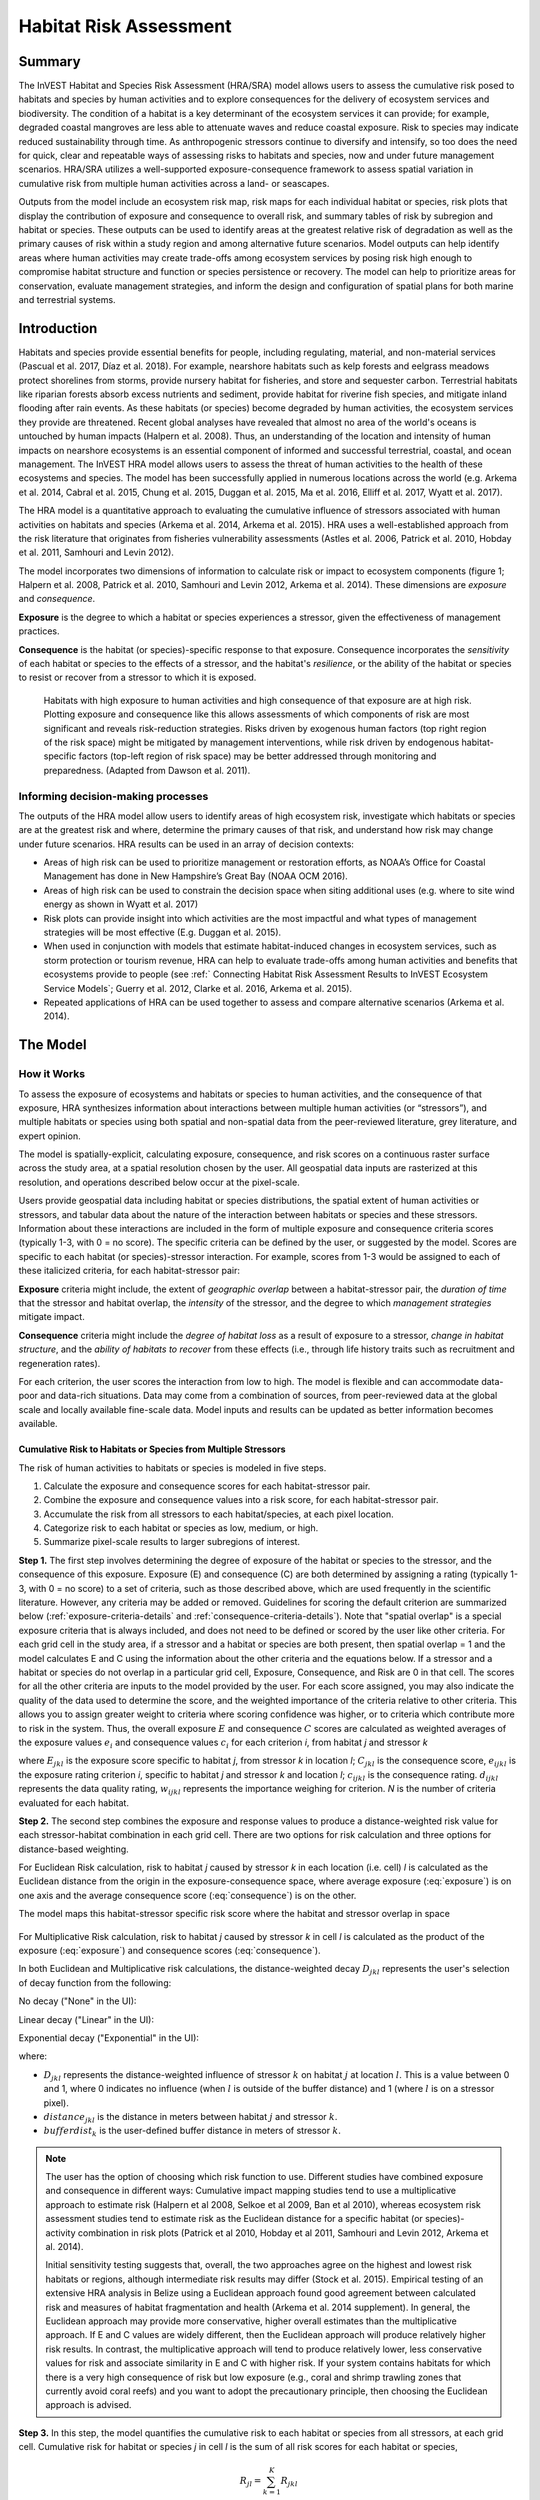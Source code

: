 .. _habitat_risk_assessment:

***********************
Habitat Risk Assessment
***********************

Summary
=======

The InVEST Habitat and Species Risk Assessment (HRA/SRA) model allows users to assess the cumulative risk posed to habitats and species by human activities and to explore consequences for the delivery of ecosystem services and biodiversity. The condition of a habitat is a key determinant of the ecosystem services it can provide; for example, degraded coastal mangroves are less able to attenuate waves and reduce coastal exposure. Risk to species may indicate reduced sustainability through time. As anthropogenic stressors continue to diversify and intensify, so too does the need for quick, clear and repeatable ways of assessing risks to habitats and species, now and under future management scenarios. HRA/SRA utilizes a well-supported exposure-consequence framework to assess spatial variation in cumulative risk from multiple human activities across a land- or seascapes.

Outputs from the model include an ecosystem risk map, risk maps for each individual habitat or species, risk plots that display the contribution of exposure and consequence to overall risk, and summary tables of risk by subregion and habitat or species. These outputs can be used to identify areas at the greatest relative risk of degradation as well as the primary causes of risk within a study region and among alternative future scenarios. Model outputs can help identify areas where human activities may create trade-offs among ecosystem services by posing risk high enough to compromise habitat structure and function or species persistence or recovery. The model can help to prioritize areas for conservation, evaluate management strategies, and inform the design and configuration of spatial plans for both marine and terrestrial systems.

Introduction
============

Habitats and species provide essential benefits for people, including regulating, material, and non-material services (Pascual et al. 2017, Díaz et al. 2018). For example, nearshore habitats such as kelp forests and eelgrass meadows protect shorelines from storms, provide nursery habitat for fisheries, and store and sequester carbon. Terrestrial habitats like riparian forests absorb excess nutrients and sediment, provide habitat for riverine fish species, and mitigate inland flooding after rain events. As these habitats (or species) become degraded by human activities, the ecosystem services they provide are threatened. Recent global analyses have revealed that almost no area of the world's oceans is untouched by human impacts (Halpern et al. 2008). Thus, an understanding of the location and intensity of human impacts on nearshore ecosystems is an essential component of informed and successful terrestrial, coastal, and ocean management. The InVEST HRA model allows users to assess the threat of human activities to the health of these ecosystems and species. The model has been successfully applied in numerous locations across the world (e.g. Arkema et al. 2014, Cabral et al. 2015, Chung et al. 2015, Duggan et al. 2015, Ma et al. 2016, Elliff et al. 2017, Wyatt et al. 2017).

The HRA model is a quantitative approach to evaluating the cumulative influence of stressors associated with human activities on habitats and species (Arkema et al. 2014, Arkema et al. 2015). HRA uses a well-established approach from the risk literature that originates from fisheries vulnerability assessments (Astles et al. 2006, Patrick et al. 2010, Hobday et al. 2011, Samhouri and Levin 2012).

The model incorporates two dimensions of information to calculate risk or impact to ecosystem components (figure 1; Halpern et al. 2008, Patrick et al. 2010, Samhouri and Levin 2012, Arkema et al. 2014). These dimensions are *exposure* and *consequence*.

**Exposure** is the degree to which a habitat or species experiences a stressor, given the effectiveness of management practices.

**Consequence** is the habitat (or species)-specific response to that exposure. Consequence incorporates the *sensitivity* of each habitat or species to the effects of a stressor, and the habitat's *resilience*, or the ability of the habitat or species to resist or recover from a stressor to which it is exposed.

.. figure:: habitat_risk_assessment/risk_plot.jpg

   Habitats with high exposure to human activities and high consequence of that exposure are at high risk. Plotting exposure and consequence like this allows assessments of which components of risk are most significant and reveals risk-reduction strategies. Risks driven by exogenous human factors (top right region of the risk space) might be mitigated by management interventions, while risk driven by endogenous habitat-specific factors (top-left region of risk space) may be better addressed through monitoring and preparedness. (Adapted from Dawson et al. 2011).

Informing decision-making processes
-----------------------------------
The outputs of the HRA model allow users to identify areas of high ecosystem risk, investigate which habitats or species are at the greatest risk and where, determine the primary causes of that risk, and understand how risk may change under future scenarios. HRA results can be used in an array of decision contexts:

* Areas of high risk can be used to prioritize management or restoration efforts, as NOAA’s Office for Coastal Management has done in New Hampshire’s Great Bay (NOAA OCM 2016).
* Areas of high risk can be used to constrain the decision space when siting additional uses (e.g. where to site wind energy as shown in Wyatt et al. 2017)
* Risk plots can provide insight into which activities are the most impactful and what types of management strategies will be most effective (E.g. Duggan et al. 2015).
* When used in conjunction with models that estimate habitat-induced changes in ecosystem services, such as storm protection or tourism revenue, HRA can help to evaluate trade-offs among human activities and benefits that ecosystems provide to people (see :ref:` Connecting Habitat Risk Assessment Results to InVEST Ecosystem Service Models`; Guerry et al. 2012, Clarke et al. 2016, Arkema et al. 2015).
* Repeated applications of HRA can be used together to assess and compare alternative scenarios (Arkema et al. 2014).



The Model
=========

How it Works
------------

To assess the exposure of ecosystems and habitats or species to human activities, and the consequence of that exposure, HRA synthesizes information about interactions between multiple human activities (or “stressors”), and multiple habitats or species using both spatial and non-spatial data from the peer-reviewed literature, grey literature, and expert opinion.

The model is spatially-explicit, calculating exposure, consequence, and risk scores on a continuous raster surface across the study area, at a spatial resolution chosen by the user. All geospatial data inputs are rasterized at this resolution, and operations described below occur at the pixel-scale.

Users provide geospatial data including habitat or species distributions, the spatial extent of human activities or stressors, and tabular data about the nature of the interaction between habitats or species and these stressors. Information about these interactions are included in the form of multiple exposure and consequence criteria scores (typically 1-3, with 0 = no score). The specific criteria can be defined by the user, or suggested by the model. Scores are specific to each habitat (or species)-stressor interaction. For example, scores from 1-3 would be assigned to each of these italicized criteria, for each habitat-stressor pair:

**Exposure** criteria might include, the extent of *geographic overlap* between a habitat-stressor pair, the *duration of time* that the stressor and habitat overlap, the *intensity* of the stressor, and the degree to which *management strategies* mitigate impact.

**Consequence** criteria might include the *degree of habitat loss* as a result of exposure to a stressor, *change in habitat structure*, and the *ability of habitats to recover* from these effects (i.e., through life history traits such as recruitment and regeneration rates).

For each criterion, the user scores the interaction from low to high. The model is flexible and can accommodate data-poor and data-rich situations. Data may come from a combination of sources, from peer-reviewed data at the global scale and locally available fine-scale data. Model inputs and results can be updated as better information becomes available.


.. _hra-equations:

Cumulative Risk to Habitats or Species from Multiple Stressors
^^^^^^^^^^^^^^^^^^^^^^^^^^^^^^^^^^^^^^^^^^^^^^^^^^^^^^^^^^^^^^

The risk of human activities to habitats or species is modeled in five steps.

1. Calculate the exposure and consequence scores for each habitat-stressor pair.
2. Combine the exposure and consequence values into a risk score, for each habitat-stressor pair.
3. Accumulate the risk from all stressors to each habitat/species, at each pixel location.
4. Categorize risk to each habitat or species as low, medium, or high.
5. Summarize pixel-scale results to larger subregions of interest.

**Step 1.** The first step involves determining the degree of exposure of the habitat or species to the stressor, and the consequence of this exposure. Exposure (E) and consequence (C) are both determined by assigning a rating (typically 1-3, with 0 = no score) to a set of criteria, such as those described above, which are used frequently in the scientific literature. However, any criteria may be added or removed. Guidelines for scoring the default criterion are summarized below (:ref:`exposure-criteria-details` and :ref:`consequence-criteria-details`). Note that "spatial overlap" is a special exposure criteria that is always included, and does not need to be defined or scored by the user like other criteria. For each grid cell in the study area, if a stressor and a habitat or species are both present, then spatial overlap = 1 and the model calculates E and C using the information about the other criteria and the equations below. If a stressor and a habitat or species do not overlap in a particular grid cell, Exposure, Consequence, and Risk are 0 in that cell. The scores for all the other criteria are inputs to the model provided by the user. For each score assigned, you may also indicate the quality of the data used to determine the score, and the weighted importance of the criteria relative to other criteria. This allows you to assign greater weight to criteria where scoring confidence was higher, or to criteria which contribute more to risk in the system. Thus, the overall exposure :math:`E` and consequence :math:`C` scores are calculated as weighted averages of the exposure values :math:`e_i` and consequence values :math:`c_i` for each criterion *i*, from habitat *j* and stressor *k*

.. math:: E_{jkl} = \frac{\sum^N_{i=1}\frac{e_{ijkl}}{d_{ijkl}\cdot w_{ijkl}}} {\sum^N_{i=1}\frac{1}{d_{ijkl} \cdot w_{ijkl}}}
   :label: exposure

.. math:: C_{jkl} = \frac{\sum^N_{i=1}\frac{c_{ijkl}}{d_{ijkl}\cdot w_{ijkl}}}{\sum^N_{i=1}\frac{1}{d_{ijkl} \cdot w_{ijkl}}}
   :label: consequence

where :math:`E_{jkl}` is the exposure score specific to habitat *j*, from stressor *k* in location *l*; :math:`C_{jkl}` is the consequence score, :math:`e_{ijkl}` is the exposure rating criterion *i*, specific to habitat *j* and stressor *k* and location *l*; :math:`c_{ijkl}` is the consequence rating. :math:`d_{ijkl}` represents the data quality rating, :math:`w_{ijkl}` represents the importance weighing for criterion. *N* is the number of criteria evaluated for each habitat.

**Step 2.** The second step combines the exposure and response values to produce a distance-weighted risk value for each stressor-habitat combination in each grid cell. There are two options for risk calculation and three options for distance-based weighting.

For Euclidean Risk calculation, risk to habitat *j* caused by stressor *k* in each location (i.e. cell) *l* is calculated as the Euclidean distance from the origin in the exposure-consequence space, where average exposure (:eq:`exposure`) is on one axis and the average consequence score (:eq:`consequence`) is on the other.

.. math:: R_{jkl} = \sqrt{(E_{jkl}-1)^2+(C_{jkl}-1)^2} \cdot D_{jkl}
   :label: euclidean_risk

The model maps this habitat-stressor specific risk score where the habitat and stressor overlap in space

.. figure:: habitat_risk_assessment/risk_plot2.jpg

For Multiplicative Risk calculation, risk to habitat *j* caused by stressor *k* in cell *l* is calculated as the product of the exposure (:eq:`exposure`) and consequence scores (:eq:`consequence`).

.. math:: R_{jkl} = E_{jkl} \cdot C_{jkl} \cdot D_{jkl}
   :label: multiplicative_risk

In both Euclidean and Multiplicative risk calculations, the distance-weighted decay :math:`D_{jkl}` represents the user's selection of decay function from the following:

No decay ("None" in the UI):

.. math:: D_{jkl} = \begin{Bmatrix}
        1 & if &distance_{jkl} > bufferdist_k \\
        0 & & otherwise
        \end{Bmatrix}
   :label: hra-decay-none

Linear decay ("Linear" in the UI):

.. math:: D_{jkl} = \begin{Bmatrix}
        1 - \frac{distance_{jkl}}{bufferdist} & if & distance_{jkl} > bufferdist_k \\
        0 & & otherwise
        \end{Bmatrix}
   :label: hra-decay-linear

Exponential decay ("Exponential" in the UI):

.. math:: D_{jkl} = \begin{Bmatrix}
        1-e^{\frac{log_{10}(1e-6)}{distance_{jkl}}} & if & distance_{jkl} > bufferdist_k \\
        0 & & otherwise
        \end{Bmatrix}
   :label: hra-decay-exponential

where:

* :math:`D_{jkl}` represents the distance-weighted influence of stressor
  :math:`k` on habitat :math:`j` at location :math:`l`.  This is a value
  between 0 and 1, where 0 indicates no influence (when :math:`l` is outside of
  the buffer distance) and 1 (where :math:`l` is on a stressor pixel).
* :math:`distance_{jkl}` is the distance in meters between habitat :math:`j`
  and stressor :math:`k`.
* :math:`bufferdist_k` is the user-defined buffer distance in meters of
  stressor :math:`k`.


.. note::
  The user has the option of choosing which risk function to use. Different studies have combined exposure and consequence in different ways: Cumulative impact mapping studies tend to use a multiplicative approach to estimate risk (Halpern et al 2008, Selkoe et al 2009, Ban et al 2010), whereas ecosystem risk assessment studies tend to estimate risk as the Euclidean distance for a specific habitat (or species)-activity combination in risk plots (Patrick et al 2010, Hobday et al 2011, Samhouri and Levin 2012, Arkema et al. 2014).

  Initial sensitivity testing suggests that, overall, the two approaches agree on the highest and lowest risk habitats or regions, although intermediate risk results may differ (Stock et al. 2015). Empirical testing of an extensive HRA analysis in Belize using a Euclidean approach found good agreement between calculated risk and measures of habitat fragmentation and health (Arkema et al. 2014 supplement). In general, the Euclidean approach may provide more conservative, higher overall estimates than the multiplicative approach. If E and C values are widely different, then the Euclidean approach will produce relatively higher risk results. In contrast, the multiplicative approach will tend to produce relatively lower, less conservative values for risk and associate similarity in E and C with higher risk. If your system contains habitats for which there is a very high consequence of risk but low exposure (e.g., coral and shrimp trawling zones that currently avoid coral reefs) and you want to adopt the precautionary principle, then choosing the Euclidean approach is advised.

**Step 3.** In this step, the model quantifies the cumulative risk to each habitat or species from all stressors, at each grid cell. Cumulative risk for habitat or species *j* in cell *l* is the sum of all risk scores for each habitat or species,

.. math:: R_{jl} = \sum^K_{k=1} R_{jkl}

**Step 4.** Each grid cell for each habitat or species is classified as LOW (1), MED (2), or HIGH (3) risk based on risk posed by the cumulative effects of multiple stressors. A classification of HIGH is assigned to grid cells meeting one of two criteria:

   1)	Cumulative risk in the grid cell is >66% of the maximum risk score for any individual habitat (or species)-stressor combination. For example, if exposure and consequence are ranked on a scale of 1-3, then the maximum risk score for an individual habitat (or species)-stressor combination is 2.83 (using the Euclidean approach); all cells with a risk score greater than 1.87 (66% of 2.83) would be classified as HIGH risk. This criterion addresses the issue that in instances where a stressor is particularly destructive (e.g. clear cutting that removes all trees or dredging that removes all coral), additional stressors (e.g. hiking trails or recreation fishing) will not further increase the risk of habitat degradation.  This is described by :ref:`hra-pairwise-risk-classification` .

   2)	Cumulative risk in the grid cell is >66% of the total possible cumulative risk. Total possible cumulative risk is based on both the maximum risk score for an individual habitat (or species)-stressor combination and the maximum number of stressors that can occupy a particular grid cell in the study area (see next paragraph). Maximum number of overlapping stressors = 3 if, in the entire study region, no more than 3 stressors (e.g., agriculture run-off, marine aquaculture and marine transportation) are likely to occur in a single grid cell. Total possible cumulative risk in this case would be 8.49 (based on the Euclidean approach; the maximum risk score for a single habitat (or species)-stressor combination X the maximum number of overlapping stressors = 2.83 x 3 = 8.49). This criterion addresses the issue that even when a single stressor is not particularly detrimental the cumulative effect of multiple stressors causes is high.  This is described by :ref:`hra-classified-risk-max` and :ref:`hra-cumulative-risk-classification` .

Cells are classified as MED if they have individual stressor or cumulative risk scores between 33%-66% of the total possible cumulative risk score. Cells are classified as LOW risk if they have individual or cumulative risk scores of 0-33% of the total possible risk score for a single stressor or multiple stressors, respectively.

**Step 4a.**

For each habitat/stressor pair, this HIGH/MED/LOW classification is more
formally expressed as:

.. math:: L_{jkl} = \begin{Bmatrix}
        0 & if & R_{jkl} = 0 \\
        1 & if & 0 < R_{jkl} < (\frac{1}{3}m_{jkl}) \\
        2 & if & (\frac{1}{3}m_{jkl}) <= R_{jkl} < (\frac{2}{3}m_{jkl}) \\
        3 & if & R_{jkl} >= (\frac{2}{3}m_{jkl})
        \end{Bmatrix}
   :label: hra-pairwise-risk-classification

Where:

* :math:`L_{jkl}` is the high/medium/low risk calculation for habitat :math:`j`
  due to stressor :math:`k` at location :math:`l`.
* :math:`R_{jkl}` is the computed risk of stressor :math:`k` to habitat
  :math:`j` at location :math:`l`.
* :math:`m_{jkl}` is the maximum score to each habitat/stressor pair, which is
  consistent across all habitat/stressor pairs. This is defined as

   * :math:`m_{jkl} = (r_{max})^2` if multiplicative risk is used.
   * :math:`m_{jkl} = \sqrt{2(r_{max}-1)^2}` if euclidean risk is used.

* :math:`r_{max}` is the user-defined maximum score.


**Step 4b.**

The classification :math:`L` of the cumulative effects of multiple stressors on each
habitat or species is more formally expressed as:

.. math:: L = \begin {Bmatrix}
        L_{jkl} & if & L_{jkl} > L_{jl}\\
        L_{jl} && otherwise\\
        \end{Bmatrix}
   :label: hra-classified-risk-max

Where :math:`L_{jl}` in the above is calculated as

.. math:: L_{jl} = \begin{Bmatrix}
        0 & if & R_{jl} = 0 \\
        1 & if & 0 < R_{jl} < (\frac{1}{3}m_{jl}) \\
        2 & if & (\frac{1}{3}m_{jl}) <= R_{jl} < (\frac{2}{3}m_{jl}) \\
        3 & if & R_{jl} >= (\frac{2}{3}m_{jl})
        \end{Bmatrix}
   :label: hra-cumulative-risk-classification

Given:

* :math:`L_{jl}` is the high/medium/low risk calculation for habitat :math:`j`
  at location :math:`l`.
* :math:`R_{jl}` is the cumulative risk to a single habitat or species
  :math:`j` at location :math:`l`.
* :math:`m_{jl}` is the maximum risk score to the sum of all habitat/stressor
  pairs, calculated as :math:`m_{jl} = m_{jkl} \cdot n_{overlap}`, where
  :math:`n_{overlap}` is the user-defined number of overlapping stressors.


**Step 5.** In the final step, risk is summarized in any number of subregions within the study area. In a spatial planning process, subregions are often units of governance (i.e., coastal planning regions, states or provinces) within the boundaries of the planning area. At the subregional scale, score for spatial overlap (a default exposure criteria) is based on the fraction of habitat area in a subregion that overlaps with a human activity (see below for more detail). The subregional score for all other E and C criteria are the average E and C score across all grid cells in the subregion. Risk is estimated either using the Euclidean distance or multiplicative approach (see above).


Cumulative Risk to the Ecosystem from Multiple Stressors
^^^^^^^^^^^^^^^^^^^^^^^^^^^^^^^^^^^^^^^^^^^^^^^^^^^^^^^^
To provide an integrative index of risk across all habitats or species in a grid cell, the model also calculates ecosystem risk. Ecosystem risk for each grid cell *l* is the sum of habitat or species risk scores in that cell.

.. math:: R_{l}= \sum^J_{j=1} R_{jl}


Ecosystem risk will increase with an increasing number of co-occurring habitats or species.


Exposure and Consequence Criteria in More Detail
^^^^^^^^^^^^^^^^^^^^^^^^^^^^^^^^^^^^^^^^^^^^^^^^

The model allows for any number of criteria to be used when evaluating the risk to habitat areas. As a default, the model provides a set of typical considerations for evaluating risk of stressors to habitats. With the exception of spatial overlap at a grid cell scale, these criteria are rated on a scale of 1-3, with 0 = no score. However, the user is not constrained to the 1-3 scale. As long as there is consistency across the rating scores within a single model run, other scales (e.g. 1-5, 1-10) may be used. In all cases higher numbers represent greater exposure or consequence and result in higher risk scores. **Using a score of 0 will always indicate that the given criteria should be excluded from Exposure & Consequence equations.**

For technical guidance on how to prepare this input data, see :ref:`hra-criteria-csv`. For

.. _exposure-criteria-details:

Default Exposure Criteria
"""""""""""""""""""""""""

1. **Spatial overlap .** To assess spatial overlap in the study area, the model uses maps of the distribution of habitats or species and stressors.

   **Habitat maps** can represent biotic (e.g. eelgrass or kelp) or abiotic (e.g. hard or soft bottom) habitat types, or species. The user defines the detail of habitat classification. For example, habitats can be defined as biotic or abiotic, by taxa (e.g., coral, seagrass, mangrove), by species (e.g., red, black mangroves) or in whatever scheme the user desires. In a species risk assessment, we recommend specifying a single species, but the user could also indicate a taxa. In order for additional detail or specificity to be useful and change the outcome of the model, these habitat classifications should correspond with differences between how habitats or species respond to the stressors.

   **Stressor maps** represent the footprint, or spatial extent, of the stressor activity. In addition, a "zone of influence" or "buffer" can be assigned to each stressor, representing the distance over which the effects of the stressor spread beyond its actual footprint in the input map. For some stressors, such as foot trails through a forest, this distance will be small. For other stressors, such as finfish aquaculture pens where nutrients spread 300-500m or forest clearcutting where edge effects can extend up to 1km, this distance may be large. The user can specify whether the impacts of the stressor decay linearly or exponentially from the footprint of the stressor to the outer extent of the zone of influence. The model uses the distance of the zone of influence of a stressor to create an intermediate output that is a map of the stressor footprint buffered by the zone of influence (rounding down to the nearest pixel unit; e.g., a buffer distance of 600m will round down to 500m if the resolution of analysis is 250m).

   **For each grid cell**, if the habitat or species overlaps with a stressor, then spatial overlap = 1 and the model calculates exposure, consequence and risk using scores for the other criteria (below). If a habitat or species does not overlap with a stressor in a particular grid cell, then the model sets exposure, consequence and risk = 0 in that particular grid cell.

   **At the subregional scale**, the model calculates spatial overlap scores as follows. For each subregion, the fraction of area of each habitat that overlaps with each stressor is the *percentage_overlap*. Then, the spatial overlap score follows this equation:

    maximum_criteria_score * percentage_overlap + minimum_criteria_score * (1 - percentage_overlap)

   For example, if 50% of a habitat's area is overlapped by a stressor, and our criteria scale is 1-3, then:
   3 * 0.5 + 1 * (1 - 0.5) = 2. Lastly, the model averages the spatial overlap score with the average exposure score for the subregion. If there is no spatial overlap between the habitat and stressor at the subregional scale, then exposure = 0, consequence = 0 and risk = 0. If there are no exposure scores for that habitat-stressor combination, but spatial overlap does exist, the score will be entirely the spatial overlap.

2. **Overlap time rating.** Temporal overlap is the duration of time that the habitat or species and the stressor experience spatial overlap. Some stressors, such as permanent structures, are present year-round. Other stresors are seasonal, such as certain fishing practices or recreational activities. Similarly, some habitats (e.g. mangroves) or species are present year round, while others are more ephemeral (e.g. some seagrasses or perennial understory vegetation).

   *If criteria are scored on a 1-3 scale, the following is a suggestion for scoring temporal overlap:*

   ================ ========================================================= ======================================================== ========================================================= ============
   Score:               1 (low)                                                   2 (medium)                                               3 (high)                                                  0 (no score)
   ================ ========================================================= ======================================================== ========================================================= ============
   Temporal overlap Habitat and stressor co-occur for 0-4 months of the year  Habitat and stressor co-occur for 4-8 months of the year Habitat and stressor co-occur for 8-12 months of the year N/A
   ================ ========================================================= ======================================================== ========================================================= ============

   *Choose "0" to exclude this criterion from your assessment.*

3. **Intensity rating.** Exposure depends not only on whether the habitat and stressor overlap in space and time, but also on the intensity of the stressor. Some examples: The intensity of nutrient-loading stress associated with netpen salmon aquaculture is related to the number of salmon in the farm and how much waste is released into the surrounding environment. The intensity of destructive shellfish harvesting is related to the number of harvesters and the harvest practices. You can use this intensity criteria to explore how changes in the intensity of one stressor might affect risk to habitats. For example, one could change the intensity score to represent changes in the stocking density of a salmon farm in a future scenario. One can also use this ranking to incorporate relative differences in the intensity of different stressors within the study region. For example, different types of marine transportation may have different levels of intensity. For example, cruise ships may be a more intense stressor than water taxis because they release more pollutants than the taxis do.

   *If criteria are scored on a 1-3 scale, the following is a suggestion for scoring intensity:*

   ========= ============= ================ ============== ============
   Score           1               2               3             0
   ========= ============= ================ ============== ============
   Intensity Low intensity Medium intensity High intensity N/A
   ========= ============= ================ ============== ============

   *Choose "0" to exclude this criterion from your assessment.*

4. **Management strategy effectiveness rating.** Management can limit the negative impacts of human activities on habitats. For example, regulations that require a minimum height for overwater structures reduce the shading impacts of overwater structures on submerged aquatic vegetation. Thus, effective management strategies will reduce the exposure from stressors to habitats or species. The effectiveness of management of each stressor is scored relative to other stressors in the region. So if there is a stressor that is very well managed such that it imparts much less stress on the system than other stressors, classify management effectiveness as "very effective." In general, however, the management of most stressors is likely to be "not effective." After all, you are including them as stressors because they are having some impact on habitats. You can then use this criterion to explore changes in management between scenarios, such as the effect of changing development from high impact (which might receive a score of "not effective") to low impact (which might receive a score of "very effective)." As with all criteria, higher numbers represent greater exposure and result in higher risk scores.

   *If criteria are scored on a 1-3 scale, the following is a suggestion for scoring management effectiveness:*


   ======================== ============== ================== ============================= ============
   Score                         1                 2                3                             0
   ======================== ============== ================== ============================= ============
   Management effectiveness Very effective Somewhat effective Not effective, poorly managed N/A
   ======================== ============== ================== ============================= ============

   *Choose "0" to exclude this criterion from your assessment.*


5. **Other** exposure criteria may be used in addition to, or instead of, the criteria listed above.

.. _consequence-criteria-details:

Default Consequence Criteria
""""""""""""""""""""""""""""

The risk of a habitat or species being degraded by a stressor depends on the consequence of exposure. Consequence is determined by both the *sensitivity* of a habitat to a specific stressor and the *resilience* of a habitat to resist and recover from disturbance in general. As a default, the model includes three specific measures of sensitivity (change in area, change in structure, and frequency of similar natural disturbance) and four measures of resilience (natural mortality rate, recruitment rate, age at maturity, and connectivity). Each is described below.

1. **Change in area rating.** Change in area is measured as the percent change in extent of a habitat or species when exposed to a given stressor and is a measure of sensitivity of the habitat or species to the stressor. Habitats or species that lose a high percentage of their areal extent when exposed to a given stressor are highly sensitive, while those habitats that lose little area are less sensitive.

   *If criteria are scored on a 1-3 scale, the following is a suggestion for scoring change in area:*

   ============== ======================== ============================ =========================== ============
   Score               1                           2                          3                               0
   ============== ======================== ============================ =========================== ============
   Change in area Low loss in area (0-20%) Medium loss in area (20-50%) High loss in area (50-100%) N/A
   ============== ======================== ============================ =========================== ============

   *Choose "0" to exclude this criterion from your assessment.*

2. **Change in structure rating.** For biotic habitats, the change in structure is the percentage change in structural density of the habitat when exposed to a given stressor. For example, change in structure would be the change in tree density (or vertical or horizontal complexity) for forest systems or change in polyp density for corals. Habitats that lose a high percentage of their structure when exposed to a given stressor are highly sensitive, while habitats that lose little structure are less sensitive. For abiotic habitats, the change in structure is the amount of structural damage sustained by the habitat. Sensitive abiotic habitats will sustain complete or partial damage, while those that sustain little to no damage are more resistant. For example, gravel or muddy bottoms will sustain partial or complete damage from bottom trawling while hard bedrock bottoms will sustain little to no damage. For species, change in structure can be used to capture changes to population structure, for example in age or gender distribution

   *If criteria are scored on a 1-3 scale, the following is a suggestion for scoring change in structure:*

   =================== ======================================================================================================================== ======================================================================================================================= ==================================================================================================================== ============
   Score                    1                                                                                                                           2                                                                                                                     3                                                                                                                        0
   =================== ======================================================================================================================== ======================================================================================================================= ==================================================================================================================== ============
   Change in structure Low loss in structure (for biotic habitats, 0-20% loss in density, for abiotic habitats, little to no structural damage) Medium loss in structure (for biotic habitats, 20-50% loss in density, for abiotic habitats, partial structural damage) High loss in structure (for biotic habitats, 50-100% loss in density, for abiotic habitats, total structural damage) N/A
   =================== ======================================================================================================================== ======================================================================================================================= ==================================================================================================================== ============

   *Choose "0" to exclude this criterion from your assessment.*

3. **Frequency of natural disturbance rating.** If a habitat or species is naturally frequently perturbed in a way similar to the anthropogenic stressor, it may be more resistant to comparable anthropogenic stress. For example, habitats in areas that experience periodical delivery of nutrient subsidies (i.e. from upwelling or allocthonous inputs such as delivery of intertidal plant material to subtidal communities) are adapted to variable nutrient conditions and may be more resistant to nutrient loading from netpen salmon aquaculture. Similarly, forests with historical wind-throw events may be better adapted to selective logging. This criterion is scored separately for each habitat or species-stressor combination, such that being adapted to variable nutrient conditions increases resistance to nutrient loading from salmon aquaculture but not destructive fishing. However, an alternative naturally occurring stress like high storm frequency may increase resistance to destructive fishing, because both stressors impact habitats in similar ways. High rates of comparable natural disturbance imply greater resilience and are therefore scored lower.

   *If criteria are scored on a 1-3 scale, the following is a suggestion for scoring natural disturbance frequencies:*

   ======================================== ========================== =============================================== ============================= ============
   Score                                         1                             2                                             3                                 0
   ======================================== ========================== =============================================== ============================= ============
   Frequency of similar natural disturbance Frequent (daily to weekly) Intermediate frequency (several times per year) Rare (annually or less often) N/A
   ======================================== ========================== =============================================== ============================= ============

   *Choose "0" to exclude this criterion from your assessment.*

.. note:: The following consequence criteria are Resilience Attributes. These include life history traits such as regeneration rates and recruitment patterns that influence the ability of habitats or species to recover from disturbance. We treat recovery potential as a function of natural mortality, recruitment, age of maturity, and connectivity.

4. **Natural mortality rate rating (biotic habitats only).** Habitats or species with high natural mortality rates are generally more productive and more capable of recovery and therefore scored as less impacted by a disturbance (i.e. higher mortality rates are given lower scores). As with all criteria, higher numbers represent greater exposure or consequence and result in higher risk scores.

   *If criteria are scored on a 1-3 scale, the following is a suggestion for scoring natural mortality rates:*


   ====================== ================================== ================================ ========================== ============
   Score                       1                                     2                              3                              0
   ====================== ================================== ================================ ========================== ============
   Natural mortality rate High mortality (e.g.80% or higher) Moderate mortality (e.g. 20-50%) Low mortality (e.g. 0-20%) N/A
   ====================== ================================== ================================ ========================== ============

   *Choose "0" to exclude this criterion from your assessment.*

5. **Recruitment rating (biotic habitats only).** Frequent recruitment increases recovery potential by increasing the chance that incoming recruits can re-establish a population in a disturbed area. I.e. Higher recruitment confers greater resilience and is therefore scored lower. As with all criteria, higher numbers represent greater exposure or consequence and result in higher risk scores.

   *If criteria are scored on a 1-3 scale, the following is a suggestion for scoring natural recruitment rate:*


   ======================== ==================== ============= ============ ============
   Score                         1                       2           3                0
   ======================== ==================== ============= ============ ============
   Natural recruitment rate Annual or more often Every 1-2 yrs Every 2+ yrs N/A
   ======================== ==================== ============= ============ ============

   *Choose "0" to exclude this criterion from your assessment.*

6. **Age at maturity/recovery time.** Biotic habitats or species that reach maturity earlier are likely to be able to recover more quickly from disturbance than those that take longer to reach maturity. For habitats, we refer to maturity of the habitat as a whole (i.e., a mature kelp or temperate forest) rather than reproductive maturity of individuals. For abiotic habitats, shorter recovery times for habitats such as mudflats decrease the consequences of exposure to human activities. In contrast, habitats made of bedrock will only recover on geological time scales, greatly increasing the consequences of exposure.

   *If criteria are scored on a 1-3 scale, the following is a suggestion for scoring maturity/recovery time:*


   ============================= ============== ========== ================ ============
   Score                         1              2          3                0
   ============================= ============== ========== ================ ============
   Age at maturity/recovery time Less than 1 yr 1-10yrs    More than 10 yrs N/A
   ============================= ============== ========== ================ ============

   *Choose "0" to exclude this criterion from your assessment.*

7. **Connectivity rating (biotic habitats only).** Close spacing of habitat patches or population subgroups increases the recovery potential of a habitat or species by increasing the chance that incoming recruits can re-establish a population in a disturbed area. Connectivity is relative to the distance a recruit can travel. For example, patches that are 10km apart may be considered poorly connected for a species whose larvae or seeds can only travel hundreds of meters and well connected for a species whose larvae or seeds can travel hundreds of kilometers. As with all criteria, higher numbers represent greater exposure or consequence and result in higher risk scores.

   *If criteria are scored on a 1-3 scale, the following is a suggestion for scoring connectivity:*


   ============ ================================================ =================== ================================================ ============
   Score                                1                                 2          3                                                      0
   ============ ================================================ =================== ================================================ ============
   Connectivity Highly connected relative to dispersal distances Medium connectivity Low connectively relative to dispersal distances N/A
   ============ ================================================ =================== ================================================ ============

   *Choose "0" to exclude this criterion from your assessment.*

Using Spatially Explicit Criteria
^^^^^^^^^^^^^^^^^^^^^^^^^^^^^^^^^

As an alternative to assigning a single rating to a criterion that is then applied to the whole study region, the model allows for spatially explicit criteria to be used as an input. Spatially explicit criteria ratings can be used for any of the exposure or consequence criteria. For example, the user could differentiate between areas of high and low recruitment for a particular habitat or species within the study area. As another example, the user may have information on spatial variation in a human activity, such as alternative tinning and logging plans, which could influence the intensity rating of this stressor. The spatially explicit criteria are vector or raster layers, where each feature or raster value may contain a separate rating for that particular area. (See the :ref:`spatially-explicit-data` section for technical details on how to prepare and use spatially explicit criteria.)

.. _data-quality-details:

Guidelines for Scoring Data Quality and Weights
^^^^^^^^^^^^^^^^^^^^^^^^^^^^^^^^^^^^^^^^^^^^^^^

Risk assessment is an integrative process, which requires a substantial amount of data on many attributes of human and ecological systems. It is likely that some aspects of the risk assessment will be supported by high quality data and other aspects will be subject to limited data availability and high uncertainty. The user has the option of scoring data quality to put greater weight on the criteria for which confidence is higher in the calculation of risk (eq. 2 and 3). We hope that by including the option to rate data quality in the model, users will be aware of some sources of uncertainty in the risk assessment, and will therefore be cautious when using results derived from low quality data. In addition, the information generated from this rating process can be used to guide research and monitoring effects to improve data quality and availability. We suggest the users first run the model with the same data quality score (e.g., 2) for all the criteria to determine if the overall patterns make sense based just on relationships between the stressors and habitats. Next, if users have excellent data quality for a given criteria, they should then re-run the model using a 1 to indicate high data quality, and if they do not have verified information on the data quality of specify a 3 to indicate lower and data quality.

For each exposure and consequence score, users can indicate the quality of the data that were used to determine the score on a sliding scale where 1 indicates the highest quality data and anything above that is increasingly untrustworthy.

===================================================================================================================================================== ==================================================================================================================================================================== =====================================================================================================================
Best data (1)                                                                                                                                            Adequate data (2)                                                                                                                                                        Limited data (3)
===================================================================================================================================================== ==================================================================================================================================================================== =====================================================================================================================
Substantial information is available to support the score and is based on data collected in the study region (or nearby) for the species in question. Information is based on data collected outside the study region, may be based on related species, may represent moderate or insignificant statistical relationships. No empirical literature exists to justify scoring for the species but a reasonable inference can be made by the user.
===================================================================================================================================================== ==================================================================================================================================================================== =====================================================================================================================

Similarly, the user can adjust the importance or “weight” of each criterion. Each ecological system is unique and different criteria may be more important for some habitats or species than others. For example, the recovery potential of a habitat or species may be more strongly dictated by recruitment rate than connectivity to other habitat patches. We suggest the users first run the model with the same weight score (e.g., 2) for all the criteria to determine if the overall patterns make sense based on known relationships between the stressors and habitats or species. Next, if users have verified information on the importance of a given criteria, they should then re-run the model using a 1 or 3 to indicate higher or lower importance, respectively.

   ================================ =========================================================================== ========================================================================= ===================================================================================================
   ..                               Most important (1)                                                          Moderately important (2)                                                  Least important (3)
   ================================ =========================================================================== ========================================================================= ===================================================================================================
   Relative importance of criterion Criterion is especially important in determining the impact of the stressor Criterion is somewhat important in determining the impact of the stressor Criterion is less important, relative to other criterion, in determining the impact of the stressor
   ================================ =========================================================================== ========================================================================= ===================================================================================================




Limitations and Assumptions
---------------------------

Limitations
^^^^^^^^^^^

1. **Results are limited by data quality**: The accuracy of the model results is limited by the availability and quality of input data. Especially in the case of crtieria scores, using high quality data such as those from recent local assessments replicated at several sites within the study region for the species in question will yield more accurate results than using lower quality data that are collected at a distant location with limited spatial or temporal coverage. In most cases, users will need to use information from other geographic locations for some of the stressor-habitat or species combinations because most of the data on the effects of some stressors have only been collected in a limited number of locations worldwide. To overcome these data limitations, we include a data quality score in the analysis. This score allows users to down-weight criteria for which data quality is low.

2. **Results should be interpreted on a relative scale**: Due to the nature of the scoring process, results can be used to compare the risk of several human activities among several habitats or species within the study region (which can range in size from small local scales to a global scale), but should not be used to compare risk calculations from separate analyses. Uncertainty analysis has shown broad qualitative trends in this type of impact mapping to be robust (Stock 2016). Empirical testing of HRA elsewhere has shown strong relationships between modeled risk and habitat fragmentation and health (Arkema et al. 2014). As empirical data become available locally, a great avenue of future work would be to validate and relate regional risk scores to conditions of habitat quality (e.g., density, fragmentation, etc.).

3. **Results do not reflect the effects of past human activities**. The HRA model does not explicitly account for the effects of historical human activities on the current risk. Exposure to human activities in the past may affect the consequence of human activities in the present and future. For example, habitats or species may still be recovering from more destructive past fishing or land-use practices. If users have historical data on the exposure of habitats to human activities (e.g. spatial and temporal extent), and information on how this affects current consequence scores, they may include this information in the analysis for more accurate results.

4. **Results are based on equal weighting of criteria unless the user weights the criteria by importance or data quality**. The model calculates the exposure and consequence scores assuming that the effect of each criterion (i.e. spatial overlap and recruitment pattern) is of equal importance in the relative components of exposure and consequence. The relative importance of each of the criteria is poorly understood, so we assume equal importance. However, the user has the option to weight the importance of each criterion in determining overall risk.

5. **The model only assesses the risk of stressors that directly impact habitat by overlapping in space.** Stressors may impact habitats in other more indirect ways, but this model is not designed to incorporate those indirect effects.

Assumptions
^^^^^^^^^^^

1. **Ecosystems around the world respond in similar ways to any given stressor**. Often information in the literature about the effect stressors have on habitats or species comes from only a few locations. If using globally available data or data from other locations, users make the assumption that *ecosystems around the world respond in similar ways to any given stressor* (i.e. eelgrass in the Mediterranean responds to netpen aquaculture in the same way as eelgrass in British Columbia). To avoid making this assumption, users should use local data whenever possible.

2. **Cumulative risk is additive (vs. synergistic or antagonistic)**. The interaction of multiple stressors on marine ecosystems and species is poorly understood (see Crain et al. 2008, Teichert eta l. 2016) for more information). Interactions may be additive, synergistic or antagonistic. However, our ability to predict the type of interaction that will occur is limited. Due to the absence of reliable information on the conditions that determine additivity, synergism or antagonism, the model assumes additivity because it is the simplest approach. In some cases, the additive approach to assessing risk will underrepresent risk by missing interactions between stressors that might be synergistic or over-represent those that might cancel one another out.


.. _hra-data-needs:

Data Needs
==========

.. note:: *All spatial inputs must have exactly the same projected coordinate system* (with linear units of meters), *not* a geographic coordinate system (with units of degrees).

- :investspec:`hra workspace_dir`

- :investspec:`hra results_suffix`

- :investspec:`hra info_table_path`

  Columns:

  - :investspec:`hra info_table_path.columns.name`
  - :investspec:`hra info_table_path.columns.path`
  - :investspec:`hra info_table_path.columns.type`
  - :investspec:`hra info_table_path.columns.stressor buffer (meters)`

- :investspec:`hra criteria_table_path` the rating column on the table can also store the filepath to the optional spatially explicit criteria files. The Rating Instruction column is optional, used as a reference for filling out scores on the Rating column. See more in the :ref:`hra-criteria-csv` section.

  .. note:: The provided sample Habitat & Stressor Information CSV and Criteria Scores CSV use Windows-style backward slashes in the filepaths. To account for this, if you are on MacOS and the file isn't found, backward slashes will automatically be converted to forward slashes. This could potentially cause problems if your path contains spaces; it's best to avoid spaces in file names.

- :investspec:`hra resolution` The model will convert any vector-based habitat and stressor inputs into rasters with this resolution. All cells that overlap, partially or completely, with a habitat/stressor geometry are considered to contain that habitat/stressor.

.. note:: The resolution of analysis should reflect the resolution of the habitat and stressor data that is available. For example, if input data includes small patches of seagrasses and kelp resolved at 100-200 meters, then choose a similar value for the model's reslution. If the input habitat data are coarse, then choose a larger value. We recommend running the model for the first time at a low resolution (1000m or 5000m) to verify that the model is running properly and then use a higher resolution in subsequent runs as needed.

- :investspec:`hra max_rating` This is the upper bound against which all scores will be compared. For example, in a model run where the ratings scores range from 0-3, this would be a 3. If you choose to use a different scale for ratings, this should be the highest value on that scale.

- :investspec:`hra risk_eq` This selection chooses the equation that will be used when calculating risk to a given habitat. See eq. :eq:`euclidean_risk` for the Euclidean risk model, and eq. :eq:`multiplicative_risk` for the multiplicative risk model.

- :investspec:`hra decay_eq` This selection influences how the "zone of influence" (i.e., buffer distance) of a stressor will be applied to risk in order to more accurately model the influence of a stressor beyond its footprint. The overall exposure rating decays according to this equation with distance from the stressor footprint, down to 0 at the **stressor buffer distance**.

- :investspec:`hra n_overlapping_stressors` See :ref:`number-overlapping-stressors` for more information about defining this number.

- :investspec:`hra aoi_vector_path` The model will produce summary statistics of exposure, consequence, and risk values averaged within each geometry, for each habitat and stressor.

   Field:

   - :investspec:`hra aoi_vector_path`

- :investspec:`hra visualize_outputs` These outputs can be visualized on the `HRA web application <http://marineapps.naturalcapitalproject.org/>`_.


.. _hra-info-csv:

Habitat & Stressor Information (CSV or Excel Table and GIS Data)
----------------------------------------------------------------
This table instructs the model where to find the GIS data inputs for habitat and stressor layers. GIS data may be either raster or vector format. See the image below for an example. The following columns are required:

* NAME: choose a unique name for each input. These names must exactly match those appearing in the **Criteria Scores CSV**.
* PATH: the file path of the input dataset. These can be absolute filepaths (e.g. C:/InVEST_3.7.0/HabitatRiskAssess/Input/habitat_layers/eelgrass.shp) or a path that is relative to the location of this CSV file.
* TYPE: either "habitat" or "stressor"
* STRESSOR_BUFFER: The desired buffer distance (**meters**) to be used to expand a given stressor's influence, or footprint. This should be left blank for habitats, but must not be blank for stressors. Enter 0 if no buffering is desired for a given stressor. The model will round down this buffer distance to the nearest cell unit. e.g., a buffer distance of 600m will buffer a stressor's footprint by two grid cells if the resolution of analysis is 250m.

**Raster inputs:** If a raster file is used, it should contain only values of **0** and **1**, where **1** represents the presence of a habitat or a stressor, and **0** represents absence of a habitat or a stressor. Any values other than 0 or 1 will be treated as 0. The raster input must be projected.

**Vector inputs:** If a vector file is used, all the features in that vector are considered to represent the presence of the habitat or a stressor. The vector input must be projected. The table should have columns NAME, PATH, TYPE, and STRESSOR BUFFER (meters). The column names are case insensitive, but the path names are case sensitive.

.. csv-table::
   :file: ../invest-sample-data/HabitatRiskAssess/Input/habitat_stressor_info.csv
   :header-rows: 1
   :widths: auto


.. _hra-criteria-csv:

Criteria Scores CSV
-------------------

The Criteria Scores CSV (or Excel) file will provide all the criteria information for the run of the Habitat and Species Risk Assessment model. This file contains information about the effect of each stressor on each habitat (i.e. the exposure and consequence scores) for the habitats and stressors in your analysis. A template for the criteria CSV file can be found in the sample data folder. Users should feel free to add or remove specific criteria, and fill in ratings on a scale of 1 to 3, or 1 to any other value, so long as the scale is the same for all criteria

.. This image is of the same table provided in sample data.
   It was too large and complex to format well as a csv-table so I'm leaving it as a figure.

.. figure:: ./habitat_risk_assessment/criteria_csv.PNG
   :width: 900


The template CSVs will contain no numerical ratings, only guidance on how each rating might be filled out. The user should use the best available data sources in order to obtain rating information. The columns of information include the following:

* **Rating**- This is a measure of a criterion's impact on a particular habitat or species, with regards to the overall ecosystem. The rating can be an integer or a path to a spatially explicit file (see :ref:`spatially-explicit-data`). Ratings may come from a combination of peer-reviewed sources at the global scale and locally available fine-scale data sources. Model inputs and results can be updated as better information becomes available. We provide guidance for well-known criteria on a scale of 1-3, but it should be noted that if information is available on a different scale, this can also be used. It is important to note, however, that all rating information across all CSVs should be on one consistent scale, regardless of what the upper bound is. A rating score of **0** will tell the model to ignore that particular criteria.
* **DQ**- This column represents the data quality of the score provided in the **Rating** column. Here the model gives the user a chance to down-weight less-reliable data sources, or up-weight particularly well-studied criteria. A low DQ (e.g. 1) indicates best data quality, while a high DQ (e.g. 3) indicates limited data quality. While we provide guidance for a scoring system of 1-3, the user should feel free to use any upper bound they feel practical, as long as the scale is consistent. The lower bound should always be 1.
* **Weight**- Here the user is given the opportunity to up-weight criteria which they feel are particularly important to the system, independent of the data quality. A low Weight (e.g. 1) indicates more important criteria, while a high Weight (e.g. 3) indicates less important criteria. While we provide guidance for a scoring system from 1-3, the user should feel free to use any upper bound they feel practical, as long as the scale is consistent. The lower bound should always be 1.
* **E/C**- This column indicates whether the given criteria are being applied to the exposure or the consequence portion of the chosen risk equation. We do not recommend changing these values for the default criteria, but if a new criterion is added, a value of **E** or **C** should be entered. By default, any criteria in the Sensitivity or Resilience categories will be assigned to Consequence (C) within the risk equations, and any criteria within the Exposure category will be assigned to Exposure (E) within the risk equation.

.. note:: **Which criteria are required?** - An accurate risk assessment should include information about all of the key components of risk (i.e., spatial overlap along with other relevant exposure and consequence criteria). Nevertheless, the model will produce estimates for risk so long as there is at least one Exposure and one Consequence criteria. Spatial overlap counts as an Exposure criteria, and it does not require a row in this table, it is always calculated.


.. note:: **Specifying No Interaction Between Habitat and Stressor** - As of InVEST 3.7.0 the HRA model will allow users to indicate that a habitat-stressor pair should have no interaction. This essentially means that the model will consider the habitat and stressor have no spatial overlap. To set a habitat - stressor pair to no overlap, simply fill in each criterion's "Rating" column with a 0 value for the given pair. ALL "Rating" values for that pair must be set to 0 for the model to consider the pair to have no interaction / overlap.

.. _spatially-explicit-data:

Preparing Spatially Explicit Criteria Layers
^^^^^^^^^^^^^^^^^^^^^^^^^^^^^^^^^^^^^^^^^^^^
For any of the criteria listed in the **Criteria Scores CSV**, instead of entering a single number for the **Rating**, a path to a GIS file may be entered instead, allowing the Rating for that criterion to vary across space. The Rating will be extracted from the spatial data as follows. If a raster file is used, its pixel values will be used as the Rating and therefore pixel values must be between 0 and the **Maximum Criteria Score**. If a vector file is used, the Rating value will be extracted from the attributes of the features. An attribute field "rating" must be present with values between 0 and the Maximum Criteria Score.

.. _number-overlapping-stressors:

Defining the Number of Overlapping Stressors
^^^^^^^^^^^^^^^^^^^^^^^^^^^^^^^^^^^^^^^^^^^^

The number of overlapping stressors is used in determining breaks between high, medium and low risk classifications.

There are a few possibilities that users may adopt in defining the number to use:

1. Use the actual maximum number of overlapping stressors.  For example, if you
   have 8 stressors but the most that overlap in any one pixel is 5, then you
   could input 5.

2. You could do an overlay analysis to see what is the most common number of
   overlapping stressors within your study areas.  For example, if you have 8
   stressors but in general only 2 of them overlap, you could input 2.

3. You could do a sensitivity analysis and run the model several times with a
   series of possible numbers.  Ideally you would pick one and validate the HRA
   model outputs against empirical data of the health of those habitats using
   statistical tests and then adjust the number accordingly.  Note that the
   InVEST Python API is well-suited for this sort of sensitivity analysis.

.. _hra-interpreting-results:

Interpreting Results
====================

Risk assessment results can be used to explore strategies that would reduce the exposure of a particular habitat to a particular activity, such as reducing the extent or changing the location of an activity. The model produces risk summaries for each habitat that compare the consequence and exposure scores for all activities at a subregional scale (**SUMMARY_STATISTICS.CSV**). These help the user to understand if reducing exposure of particular activities through management actions is likely to reduce risk or if risk is driven by consequence, which is harder to perturb through management actions (see Figure 1 above).

Model Outputs
-------------

Output Folder
^^^^^^^^^^^^^
Each of these output files is saved in the "outputs" folder that is saved within the user-specified workspace directory:

+ **TOTAL_RISK_<habitat>.tif**
  This raster layer depicts the habitat-specific cumulative risk from all the
  stressors in a grid cell. For example, "TOTAL_RISK_eelgrass" depicts the
  cumulative risk from all stressors on habitat "eelgrass". It is calculated on
  a cell-by-cell basis, where risk is calculated only where the habitat or
  species occurs and varies spatially based on the distribution (and scores) of
  stressors that affect that habitat or species (see :ref:`hra-equations`).
  This layer is informative for users who want to know how cumulative risk for
  a given habitat varies across a study region (e.g. identify hotspots where
  eelgrass or kelp is at high risk from multiple stressors). Hotspots of high
  cumulative risk may be targeted for restoration or monitoring.

+ **TOTAL_RISK_Ecosystem.tif**
  This raster layer depicts the sum of habitat cumulative risk scores divided
  by the number of habitats occurring in each cell. It is best interpreted as
  an average risk across all habitats in a grid cell. For example, in a
  nearshore grid cell that contains some coral reef, mangrove and soft bottom
  habitat, the ecosystem risk value reflects the sum of risk to all three
  habitats in the cell.

+ **RECLASS_RISK_<habitat>.tif**
  This raster layer depicts the reclassified habitat-specific risk from all the
  stressors in a grid cell into four categories, where 0 = No Risk, 1 = Low
  Risk, 2 = Medium Risk, and 3 = High Risk. Cells are classified as high risk
  if they have cumulative risk scores of 66%-100% of the total possible
  cumulative risk score. Cells are classified as medium risk if they have
  cumulative risk scores between 33%-66% of the total possible cumulative risk
  score. Cells are classified as low risk if they have cumulative risk scores
  of 0-33% of the total possible risk score for a single stressor or multiple
  stressors, respectively. If there's no stressor on a habitat cell, it is
  classified as no risk.

+ **RECLASS_RISK_Ecosystem.tif**
  This raster layer depicts the reclassified ecosystem risk in each cell. It is
  best interpreted as a reclassified average index of risk across all habitats
  in a grid cell. The reclassification technique is similar to the one
  described above.

+ **SUMMARY_STATISTICS.csv**
  This CSV file contains mean, minimum, and maximum exposure, consequence, and
  risk scores for each habitat-stressor pair, as well as habitat-specific
  scores in each subregion. If the "name" field is not given in the AOI vector,
  a "Total Region" value will be used to represent the entire AOI extent in the
  "SUBREGION" column on the table. Additionally, there are three columns
  "R_%HIGH", "R_%MEDIUM", "R_%LOW", indicating the percentage of high, medium,
  and low risk areas, respectively.


+ **InVEST-Habitat-Risk-Assessment-log-YYYY-MM-DD--HH_MM_SS.txt**
  Each time the model is run a text file will appear in the workspace folder.
  The file will list the parameter values for that run and be named according
  to the date and time. Parameter log information can be used to identify
  detailed configurations of each of scenario simulation.

Visualization Outputs Folder (optional)
^^^^^^^^^^^^^^^^^^^^^^^^^^^^^^^^^^^^^^^

Each of these output files is saved in the "visualization_outputs" folder that
is saved within the user-specified workspace directory. You may upload this
folder to a web application that will visualize your results. See "Habitat Risk
Assessment" at http://marineapps.naturalcapitalproject.org/.

+ **RECLASS_RISK_<habitat>.geojson**
  This vector layer allows users to visualize reclassified habitat-specific
  risk from all the stressors into four categories, where 0 = No Risk, 1 = Low
  Risk, 2 = Medium Risk, and 3 = High Risk, in gradient color from white to red
  on a map.

+ **RECLASS_RISK_Ecosystem.tif**
  This vector layer allows users to visualize reclassified ecosystem risk in
  each cell into four categories, where 0 = No Risk, 1 = Low Risk, 2 = Medium
  Risk, and 3 = High Risk, in gradient color from white to red on a map.

+ **STRESSOR_<stressor>.geojson**
  This vector layer allows users to visualize stressor extent with orange color
  on a map.

+ **SUMMARY_STATISTICS.csv**
  This is the same file from one in the Output Folder. It is copied here so
  users can just upload the visualization outputs folder to the HRA web
  application, with all the files in one place.


Intermediate Folder
^^^^^^^^^^^^^^^^^^^

The Intermediate folder contains files that were generated to support the final output calculations. All rasters within this file use the pixel size that the user specifies in the "Resolution of Analysis" text field of the :ref:`hra-data-needs` section.

+ **C_<habitat>_<stressor>.tif**
  A raster file aligned with all other input layers of the calculated
  consequence score for a particular habitat/stressor combination.

+ **E_<habitat>_<stressor>.tif**
  A raster file aligned with all other input layers of the calculated
  exposure score for a particular habitat/stressor combination.

+ **RECOVERY_<habitat>.tif**
  A raster file depicting the resilience or recovery potential for the given
  habitat or species for each cell. Recovery potential is based on natural
  mortality rate, recruitment rate, age at maturity/recovery time and
  connectivity, though these can be altered by the user on the criteria table.
  Recovery potential is useful to those who are interested in identifying areas
  where habitats or species are more resilient to human stressors, and
  therefore may be able to withstand increasing stress. Habitats or species
  with low recovery potential are particularly vulnerable to intensifying human
  activities.

+ **RISK_<habitat>_<stressor>.tif**
  A raster file indicating the risk score for a habitat-stressor pair.

+ **aligned_<habitat.tif**
  A raster file aligned with all the other input layers, so they share the same
  projection, pixel size, dimensions, and bounding box.

+ **composite_criteria.csv**
  A processed CSV derived from the user's criteria table tracking each
  combination of habitat, stressor, criterion, rating, data quality, weight and
  whether the score applies to exposure or consequence.

+ **decayed_edt_<stressor>.tif**
  A raster indicating the distance-weighted influence of a stressor.

+ **habitat_mask.tif**
  A raster indicating which pixels contain one or more habitats.

+ **reclass_<habitat>_<stressor>.tif**
  The reclassified (high/medium/low) risk of the given stressor to the given
  habitat.

+ **reprojected_<habitat/stressor/criteria>.shp**
  If any habitat, stressor or spatial criteria layers were provided in a
  spatial vector format, it will be reprojected to the projection of the user's
  Area of Interest and written as an ESRI Shapefile at this filepath.

+ **rewritten_<habitat/stressor/criteria>.tif**
  If any habitat, stressor or spatial criteria layers were provided in a
  spatial raster format, it will be reprojected to the projection of the user's
  Area of Interest and written as GeoTiff at this filepath.

+ **simplified_<habitat/stressor/criteria>.gpkg**
  Any habitat, stressor or spatial criteria layers provided are simplified to
  1/2 the user-defined raster resolution in order to speed up rasterization.



Appendix
========

Connecting Habitat Risk Assessment Results to Ecosystem Service Models
----------------------------------------------------------------------

In addition to providing management tools and insight, HRA/SRA is an integral step in connecting the multitude of stressors to changes in ecosystem services. InVEST ecosystem service models include the location and/or quality of habitat as a factor in determining the delivery of services and this input to service models can be modified based on risk results. For example, coastal vulnerability depends on the presence of coastal habitats and the ability of those habitats to attenuate waves. If these coastal habitats are at high risk, they may be less capable of attenuating waves. Demonstrating the possibility of linking HRA and ecosystem service models, the Belize Coastal Zone Management Authority and Institute (CZMAI) and Natural Capital Project scientists used HRA and three InVEST ecosystem service models to design an Integrated Coastal Zone Management Plan for the country. To estimate spatial variation and change in ecosystem services, they first quantified change in the distribution, abundance, and other characteristics of three habitats: coral reefs, mangrove forests, and seagrass beds. They began with an HRA analysis to determine which habitats and where were most at risk for degradation from the cumulative impacts of human activities currently and three future scenarios (Arkema et al. 2014). This analysis produced maps of high, medium, and low risk of habitat degradation in the coastal zone and marine waters. Arkema et al. 2015 used these maps to estimate the area of functional habitat capable of providing ecosystem services in each scenario. In high and medium areas, they assumed that 0% and 50%, respectively, of the existing habitat was capable of providing services; in low-risk areas, they considered all habitat to be functional (Arkema et al. 2015).

In another example that did not use InVEST ecosystem service models, in New Hampshire’s Great Bay, NOAA’s Office for Coastal Management and others (Pinsky et al. 2013), related current and estimated future risk to eelgrass, saltmarsh, and oyster beds as determined in an HRA analysis to losses in recreational fishing, recreational oyster harvesting, and commercial aquaculture using a benefits-transfer approach with implications for restoration planning and aquaculture siting. When used in conjunction with models that estimate habitat-induced changes in ecosystem services, HRA can help to evaluate trade-offs among human activities and benefits that ecosystems provide to people.

Comparison to InVEST Habitat Quality Model
------------------------------------------

The InVEST HRA/SRA model is similar to the InVEST Habitat Quality model in that both models allow users to identify regions on a landscape or seascape where human impacts are highest. While the Habitat Quality model is intended to be used to assess how human activities impact biodiversity, the HRA model is better suited to screening the risk of current and future human activities to prioritize management strategies that best mitigate risk.

A primary goal of conservation is the protection of biodiversity; biodiversity is intricately linked to the production of ecosystem services. While some people and institutions consider biodiversity itself to be an ecosystem service, the InVEST Habitat Quality model treats it as an independent attribute of natural systems, with its own intrinsic value (InVEST does not monetize biodiversity). InVEST includes a habitat quality model because natural resource managers, corporations and conservation organizations are becoming increasingly interested in understanding how and where biodiversity and ecosystem services align in space and how management actions affect both. The biodiversity model uses habitat quality and rarity as a proxy for diversity.

When developing a similar model with marine systems in mind (as was the case for HRA/SRA), differences in data availability (e.g., the lack of an analog to land-use/land-cover maps in marine systems) and differences in thinking (e.g., the prevalence of a risk-assessment framework in fisheries science) led us to the development of the habitat (and species) risk assessment model described in this chapter. Both the Habitat Quality and the Habitat Risk Assessment models can be used across systems to identify areas on a landscape or seascape where the risk posed by human activities is highest. However, the modeling approaches differ in several ways. First, the exposure-consequence framework of the HRA/SRA model allows model results to be interpreted in a manner that helps users explore which types of management strategies are likely to most effectively reduce risk (Figure 1). For example, ecosystems with high exposure and high consequence may be targeted for intense active management, while effective strategies for ecosystems with low exposure to human stressors but high consequence may include close monitoring but little active intervention unless exposure increases. Second, the transparent flexible structure, in addition to the ability to rank data quality and importance, facilitate HRA/SRA’s use in both data-rich and data-poor situations. Finally, the Habitat Quality model is better suited for terrestrial applications than marine applications because it requires a land use land cover map as an input. The HRA/SRA model can be used in both marine and terrestrial systems.

References
==========

Arkema, K. K., Verutes, G., Bernhardt, J. R., Clarke, C., Rosado, S., Maritza Canto, … Zegher, J. de. (2014). Assessing habitat risk from human activities to inform coastal and marine spatial planning: a demonstration in Belize. Environmental Research Letters, 9(11), 114016. https://doi.org/10.1088/1748-9326/9/11/114016

Arkema, K. K., Verutes, G. M., Wood, S. A., Clarke-Samuels, C., Rosado, S., Canto, M., … Guerry, A. D. (2015). Embedding ecosystem services in coastal planning leads to better outcomes for people and nature. Proceedings of the National Academy of Sciences, 112(24), 7390–7395. https://doi.org/10.1073/pnas.1406483112

Astles, K. L., Holloway, M. G., Steffe, A., Green, M., Ganassin, C., & Gibbs, P. J. 2006. An ecological method for qualitative risk assessment and its use in the management of fisheries in New South Wales, Australia. Fisheries Research, 82: 290-303.

Burgman, M. 2005. Risks and decisions for conservation and environmental management. Cambridge University Press, Cambridge, UK.

Cabral, P., Levrel, H., Schoenn, J., Thiébaut, E., Le Mao, P., Mongruel, R., … Daures, F. (2015). Marine habitats ecosystem service potential: A vulnerability approach in the Normand-Breton (Saint Malo) Gulf, France. Ecosystem Services, 16(Supplement C), 306–318. https://doi.org/10.1016/j.ecoser.2014.09.007

Chung, M. G., Kang, H., & Choi, S.-U. (2015). Assessment of Coastal Ecosystem Services for Conservation Strategies in South Korea. PLOS ONE, 10(7), e0133856. https://doi.org/10.1371/journal.pone.0133856

Clarke C, Canto M, Rosado S. Belize Integrated Coastal Zone Management Plan. Coastal Zone Management Authority and Institute (CZMAI); 2013.

Coastal Zone Management Authority and Institute. Belize Integrated Coastal Zone Management Plan (2016). Retrieved from https://www.openchannels.org/sites/default/files/literature/Belize%20Integrated%20Coastal%20Zone%20Management%20Plan%202016.pdf

Crain, C. M., Kroeker, K., & Halpern, B. S. 2008. Interactive and cumulative effects of multiple human stressors in marine systems. Ecology Letters, 11: 1304-1315.

Dawson, T. P., Jackson, S. T., House, J. I., Prentice, I. C., & Mace, G. M. 2011. Beyond Predictions: Biodiversity Conservation in a Changing Climate. Science, 332: 53-58.

Díaz, S., Pascual, U., Stenseke, M., Martín-López, B., Watson, R. T., Molnár, Z., … Shirayama, Y. (2018). Assessing nature’s contributions to people. Science, 359(6373), 270–272. https://doi.org/10.1126/science.aap8826

Duggan, J. M., Eichelberger, B. A., Ma, S., Lawler, J. J., & Ziv, G. (2015). Informing management of rare species with an approach combining scenario modeling and spatially explicit risk assessment. Ecosystem Health and Sustainability, 1(6), 1–18. https://doi.org/10.1890/EHS14-0009.1

Elliff, C. I., & Kikuchi, R. K. P. (2017). Ecosystem services provided by coral reefs in a Southwestern Atlantic Archipelago. Ocean & Coastal Management, 136(Supplement C), 49–55. https://doi.org/10.1016/j.ocecoaman.2016.11.021

Halpern, B. S., Walbridge, S., Selkoe, K. A., Kappel, C. V., Micheli, F., D'Agrosa, C., Bruno, J. F., et al. 2008. A Global Map of Human Impact on Marine Ecosystems. Science, 319: 948-952.

Halpern BS, Frazier M, Potapenko J, Casey KS, Koenig K, Longo C, et al. Spatial and temporal changes in cumulative human impacts on the world’s ocean. Nat Commun. 2015;6: 7615. doi:10.1038/ncomms8615

Hobday, A. J., Smith, A. D. M., Stobutzki, I. C., Bulman, C., Daley, R., Dambacher, J. M., Deng, R. A., et al. 2011. Ecological risk assessment for the effects of fishing. Fisheries Research, 108: 372-384.

Ma, S., Duggan, J. M., Eichelberger, B. A., McNally, B. W., Foster, J. R., Pepi, E., … Ziv, G. (2016). Valuation of ecosystem services to inform management of multiple-use landscapes. Ecosystem Services, 19, 6–18. https://doi.org/10.1016/j.ecoser.2016.03.005

NOAA OCM 2016. How people benefit from New Hampshire’s Great Bay estuary. A collaborative assessment of the value of ecosystem services and how our decision might affect those values in the future. [Internet]. NOAA Office for Coastal Management, New Hampshire Department of Environmental Services Coastal Program, and Eastern Research Group, Inc.; 2016. Available: https://www3.epa.gov/region1/npdes/schillerstation/pdfs/AR-390.pdf

Pascual, U., Balvanera, P., Díaz, S., Pataki, G., Roth, E., Stenseke, M., … Yagi, N. (2017). Valuing nature’s contributions to people: the IPBES approach. Current Opinion in Environmental Sustainability, 26–27, 7–16. https://doi.org/10.1016/j.cosust.2016.12.006

Pinsky ML, Worm B, Fogarty MJ, Sarmiento J, Levin SA. Marine taxa track local climate velocities. Science. 2013;341: 1239–1242.

Samhouri, J. F., and P. S. Levin. Linking Land- and Sea-Based Activities to Risk in Coastal Ecosystems. 2012. Biological Conservation 145(1): 118–129. doi:10.1016/j.biocon.2011.10.021.

Stock A, Micheli F. Effects of model assumptions and data quality on spatial cumulative human impact assessments. Glob Ecol Biogeogr. 2016;25: 1321–1332. doi:10.1111/geb.12493

Verutes, G. M., Arkema, K. K., Clarke-Samuels, C., Wood, S. A., Rosenthal, A., Rosado, S., … Ruckelshaus, M. (2017). Integrated planning that safeguards ecosystems and balances multiple objectives in coastal Belize. International Journal of Biodiversity Science, Ecosystem Services & Management, 13(3), 1–17. https://doi.org/10.1080/21513732.2017.1345979

Teck, S. J., Halpern, B. S., Kappel, C. V., Micheli, F., Selkoe, K. A., Crain, C. M., Martone, R., et al. 2010. Using expert judgement to estimate marine ecosystem vulnerability in the California Current. Ecological Applications 20: 1402-1416.

Teichert N, Borja A, Chust G, Uriarte A, Lepage M. Restoring fish ecological quality in estuaries: Implication of interactive and cumulative effects among anthropogenic stressors. Sci Total Environ. 2016;542, Part A: 383–393. doi:10.1016/j.scitotenv.2015.10.068

Williams, A., Dowdney, J., Smith, A. D. M., Hobday, A. J., & Fuller, M. 2011. Evaluating impacts of fishing on benthic habitats: A risk assessment framework applied to Australian fisheries. Fisheries Research, In Press.

Wyatt, K. H., Griffin, R., Guerry, A. D., Ruckelshaus, M., Fogarty, M., & Arkema, K. K. (2017). Habitat risk assessment for regional ocean planning in the U.S. Northeast and Mid-Atlantic. PLOS ONE, 12(12), e0188776. https://doi.org/10.1371/journal.pone.0188776
